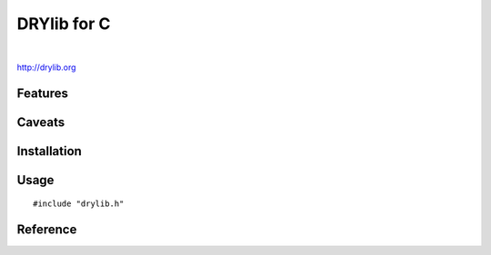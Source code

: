 ************
DRYlib for C
************

.. image:: https://img.shields.io/badge/license-Public%20Domain-blue.svg
   :alt: Project license
   :target: https://unlicense.org/

.. image:: https://img.shields.io/travis/dryproject/drylib.c/master.svg
   :alt: Travis CI build status
   :target: https://travis-ci.org/dryproject/drylib.c

|

http://drylib.org

Features
========

Caveats
=======

Installation
============

Usage
=====

::

   #include "drylib.h"

Reference
=========
